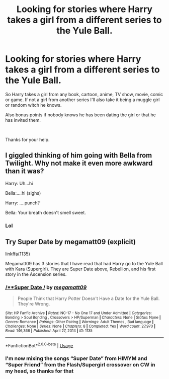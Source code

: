 #+TITLE: Looking for stories where Harry takes a girl from a different series to the Yule Ball.

* Looking for stories where Harry takes a girl from a different series to the Yule Ball.
:PROPERTIES:
:Author: Rhino_Uzumaki
:Score: 6
:DateUnix: 1594660852.0
:DateShort: 2020-Jul-13
:FlairText: Request
:END:
So Harry takes a girl from any book, cartoon, anime, TV show, movie, comic or game. If not a girl from another series I'll also take it being a muggle girl or random witch he knows.

Also bonus points if nobody knows he has been dating the girl or that he has invited them.

​

Thanks for your help.


** I giggled thinking of him going with Bella from Twilight. Why not make it even more awkward than it was?

Harry: Uh...hi

Bella:....hi (sighs)

Harry: ....punch?

Bella: Your breath doesn't smell sweet.
:PROPERTIES:
:Author: ClawedRavenesque
:Score: 9
:DateUnix: 1594678347.0
:DateShort: 2020-Jul-14
:END:

*** Lol
:PROPERTIES:
:Author: hungrybluefish
:Score: 4
:DateUnix: 1594681755.0
:DateShort: 2020-Jul-14
:END:


** Try Super Date by megamatt09 (explicit)

linkffa(1135)

Megamatt09 has 3 stories that I have read that had Harry go to the Yule Ball with Kara (Supergirl). They are Super Date above, Rebellion, and his first story in the Ascension series.
:PROPERTIES:
:Author: reddog44mag
:Score: 3
:DateUnix: 1594666125.0
:DateShort: 2020-Jul-13
:END:

*** [[http://www.hpfanficarchive.com/stories/viewstory.php?sid=1135][/**Super Date */*]] by [[http://www.hpfanficarchive.com/stories/viewuser.php?uid=4810][/megamatt09/]]

#+begin_quote
  People Think that Harry Potter Doesn't Have a Date for the Yule Ball. They're Wrong.
#+end_quote

^{/Site/: HP Fanfic Archive *|* /Rated/: NC-17 - No One 17 and Under Admitted *|* /Categories/: Bonding > Soul Bonding , Crossovers > HP/Superman *|* /Characters/: None *|* /Status/: None *|* /Genres/: Romance *|* /Pairings/: Other Pairing *|* /Warnings/: Adult Themes , Bad language *|* /Challenges/: None *|* /Series/: None *|* /Chapters/: 8 *|* /Completed/: Yes *|* /Word count/: 27,970 *|* /Read/: 146,366 *|* /Published/: April 27, 2014 *|* /ID/: 1135}

--------------

*FanfictionBot*^{2.0.0-beta} | [[https://github.com/tusing/reddit-ffn-bot/wiki/Usage][Usage]]
:PROPERTIES:
:Author: FanfictionBot
:Score: 2
:DateUnix: 1594666162.0
:DateShort: 2020-Jul-13
:END:


*** I'm now mixing the songs “Super Date” from HIMYM and “Super Friend” from the Flash/Supergirl crossover on CW in my head, so thanks for that
:PROPERTIES:
:Author: kdbvols
:Score: 1
:DateUnix: 1594683492.0
:DateShort: 2020-Jul-14
:END:
